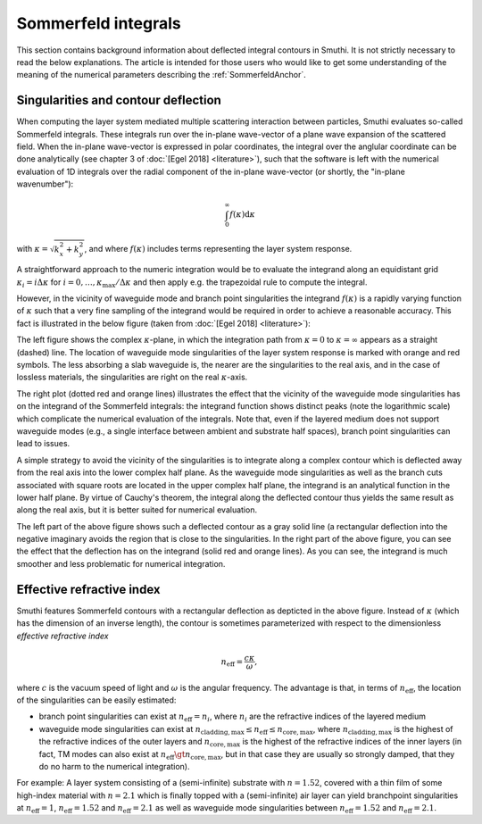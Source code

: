 .. _SommerfeldAnchor:

Sommerfeld integrals
====================

This section contains background information about deflected integral contours in Smuthi.
It is not strictly necessary to read the below explanations.
The article is intended for those users who would like to get some understanding of the meaning of the 
numerical parameters describing the :ref:`SommerfeldAnchor`.

Singularities and contour deflection
------------------------------------

When computing the layer system mediated multiple scattering interaction between particles, Smuthi evaluates so-called Sommerfeld integrals.
These integrals run over the in-plane wave-vector of a plane wave expansion of the scattered field. When the in-plane wave-vector is expressed
in polar coordinates, the integral over the anglular coordinate can be done analytically (see chapter 3 of :doc:`[Egel 2018] <literature>`), 
such that the software is left with the numerical evaluation of 1D integrals over the radial component of the in-plane wave-vector (or shortly, the "in-plane wavenumber"):

.. math:: \int_0^\infty f(\kappa) \mathrm{d}\kappa 

with :math:`\kappa = \sqrt{k_x^2+k_y^2}`, and where :math:`f(\kappa)` includes terms representing the layer system response.

A straightforward approach to the numeric integration would be to evaluate the integrand along an equidistant grid :math:`\kappa_i=i\Delta\kappa` for :math:`i=0,\ldots,\kappa_\mathrm{max}/\Delta\kappa` and then apply e.g. the trapezoidal rule to compute the integral. 

However, in the vicinity of waveguide mode and branch point singularities the integrand :math:`f(\kappa)` is a rapidly varying function of :math:`\kappa` such that a very fine sampling of the integrand would be required in order to achieve a reasonable accuracy. This fact is illustrated in the below figure (taken from :doc:`[Egel 2018] <literature>`):

.. image:: images/sommerfeld.PNG
   :align: center

The left figure shows the complex :math:`\kappa`-plane, in which the integration path from :math:`\kappa=0` to :math:`\kappa=\infty` appears as a straight (dashed) line.
The location of waveguide mode singularities of the layer system response is marked with orange and red symbols. The less absorbing a slab waveguide is, the nearer are
the singularities to the real axis, and in the case of lossless materials, the singularities are right on the real :math:`\kappa`-axis.

The right plot (dotted red and orange lines) illustrates the effect that the vicinity of the waveguide mode singularities has on the integrand of the Sommerfeld integrals: the integrand function
shows distinct peaks (note the logarithmic scale) which complicate the numerical evaluation of the integrals. Note that, even if the layered medium 
does not support waveguide modes (e.g., a single interface between ambient and substrate half spaces), branch point singularities can lead to issues.

A simple strategy to avoid the vicinity of the singularities is to integrate along a complex contour which is deflected away from the real axis into the lower complex half plane. As the waveguide mode singularities as well as the branch cuts associated with square roots are located in the upper complex half plane, the integrand is an analytical function in the lower half plane. By virtue of Cauchy's theorem, the integral along the deflected contour thus yields the same result as along the real axis, but it is better suited for numerical evaluation.

The left part of the above figure shows such a deflected contour as a gray solid line (a rectangular deflection into the negative imaginary avoids the region that is close to the singularities. In the right part of the above figure, you can see the effect that the deflection has on the integrand (solid red and orange lines). As you can see, the integrand is 
much smoother and less problematic for numerical integration.

Effective refractive index
--------------------------
Smuthi features Sommerfeld contours with a rectangular deflection as depticted in the above figure. Instead of :math:`\kappa` (which has the dimension of an inverse length),
the contour is sometimes parameterized with respect to the dimensionless *effective refractive index* 

.. math:: n_\mathrm{eff} = \frac{c \kappa}{\omega},

where :math:`c` is the vacuum speed of light and :math:`\omega` is the angular frequency. The advantage is that, in terms of :math:`n_\mathrm{eff}`, the location of 
the singularities can be easily estimated:

- branch point singularities can exist at :math:`n_\mathrm{eff}=n_i`, where :math:`n_i` are the refractive indices of the layered medium
- waveguide mode singularities can exist at :math:`n_\mathrm{cladding, max} \leq n_\mathrm{eff} \leq n_\mathrm{core, max}`, where :math:`n_\mathrm{cladding, max}` is the 
  highest of the refractive indices of the outer layers and :math:`n_\mathrm{core, max}` is the highest of the refractive indices of the inner layers
  (in fact, TM modes can also exist at :math:`n_\mathrm{eff} \gt n_\mathrm{core, max}`, but in that case they are usually so strongly damped, that they do no harm to the numerical integration).
	
For example: A layer system consisting of a (semi-infinite) substrate with :math:`n=1.52`, covered with a thin film of some high-index material with :math:`n=2.1` which is finally topped with a (semi-infinite) air layer can yield branchpoint singularities at :math:`n_\mathrm{eff}=1`, :math:`n_\mathrm{eff}=1.52` and :math:`n_\mathrm{eff}=2.1` as well as waveguide mode singularities between :math:`n_\mathrm{eff}=1.52` and :math:`n_\mathrm{eff}=2.1`.
  



